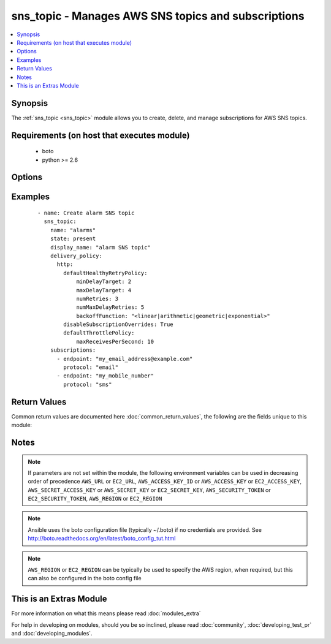 .. _sns_topic:


sns_topic - Manages AWS SNS topics and subscriptions
++++++++++++++++++++++++++++++++++++++++++++++++++++

.. versionadded:: 2.0


.. contents::
   :local:
   :depth: 1


Synopsis
--------

The :ref:`sns_topic <sns_topic>` module allows you to create, delete, and manage subscriptions for AWS SNS topics.


Requirements (on host that executes module)
-------------------------------------------

  * boto
  * python >= 2.6


Options
-------

.. raw:: html

    <table border=1 cellpadding=4>
    <tr>
    <th class="head">parameter</th>
    <th class="head">required</th>
    <th class="head">default</th>
    <th class="head">choices</th>
    <th class="head">comments</th>
    </tr>
            <tr>
    <td>aws_access_key<br/><div style="font-size: small;"></div></td>
    <td>no</td>
    <td></td>
        <td><ul></ul></td>
        <td><div>AWS access key. If not set then the value of the AWS_ACCESS_KEY_ID, AWS_ACCESS_KEY or EC2_ACCESS_KEY environment variable is used.</div></br>
        <div style="font-size: small;">aliases: ec2_access_key, access_key<div></td></tr>
            <tr>
    <td>aws_secret_key<br/><div style="font-size: small;"></div></td>
    <td>no</td>
    <td></td>
        <td><ul></ul></td>
        <td><div>AWS secret key. If not set then the value of the AWS_SECRET_ACCESS_KEY, AWS_SECRET_KEY, or EC2_SECRET_KEY environment variable is used.</div></br>
        <div style="font-size: small;">aliases: ec2_secret_key, secret_key<div></td></tr>
            <tr>
    <td>delivery_policy<br/><div style="font-size: small;"></div></td>
    <td>no</td>
    <td>None</td>
        <td><ul></ul></td>
        <td><div>Delivery policy to apply to the SNS topic</div></td></tr>
            <tr>
    <td>display_name<br/><div style="font-size: small;"></div></td>
    <td>no</td>
    <td>None</td>
        <td><ul></ul></td>
        <td><div>Display name of the topic</div></td></tr>
            <tr>
    <td>ec2_url<br/><div style="font-size: small;"></div></td>
    <td>no</td>
    <td></td>
        <td><ul></ul></td>
        <td><div>Url to use to connect to EC2 or your Eucalyptus cloud (by default the module will use EC2 endpoints).  Ignored for modules where region is required.  Must be specified for all other modules if region is not used. If not set then the value of the EC2_URL environment variable, if any, is used.</div></td></tr>
            <tr>
    <td>name<br/><div style="font-size: small;"></div></td>
    <td>yes</td>
    <td></td>
        <td><ul></ul></td>
        <td><div>The name or ARN of the SNS topic to converge</div></td></tr>
            <tr>
    <td>policy<br/><div style="font-size: small;"></div></td>
    <td>no</td>
    <td>None</td>
        <td><ul></ul></td>
        <td><div>Policy to apply to the SNS topic</div></td></tr>
            <tr>
    <td>profile<br/><div style="font-size: small;"> (added in 1.6)</div></td>
    <td>no</td>
    <td></td>
        <td><ul></ul></td>
        <td><div>uses a boto profile. Only works with boto &gt;= 2.24.0</div></td></tr>
            <tr>
    <td>purge_subscriptions<br/><div style="font-size: small;"></div></td>
    <td>no</td>
    <td>True</td>
        <td><ul></ul></td>
        <td><div>Whether to purge any subscriptions not listed here. NOTE: AWS does not allow you to purge any PendingConfirmation subscriptions, so if any exist and would be purged, they are silently skipped. This means that somebody could come back later and confirm the subscription. Sorry. Blame Amazon.</div></td></tr>
            <tr>
    <td>security_token<br/><div style="font-size: small;"> (added in 1.6)</div></td>
    <td>no</td>
    <td></td>
        <td><ul></ul></td>
        <td><div>AWS STS security token. If not set then the value of the AWS_SECURITY_TOKEN or EC2_SECURITY_TOKEN environment variable is used.</div></br>
        <div style="font-size: small;">aliases: access_token<div></td></tr>
            <tr>
    <td>state<br/><div style="font-size: small;"></div></td>
    <td>no</td>
    <td>present</td>
        <td><ul><li>absent</li><li>present</li></ul></td>
        <td><div>Whether to create or destroy an SNS topic</div></td></tr>
            <tr>
    <td>subscriptions<br/><div style="font-size: small;"></div></td>
    <td>no</td>
    <td></td>
        <td><ul></ul></td>
        <td><div>List of subscriptions to apply to the topic. Note that AWS requires subscriptions to be confirmed, so you will need to confirm any new subscriptions.</div></td></tr>
            <tr>
    <td>validate_certs<br/><div style="font-size: small;"> (added in 1.5)</div></td>
    <td>no</td>
    <td>yes</td>
        <td><ul><li>yes</li><li>no</li></ul></td>
        <td><div>When set to "no", SSL certificates will not be validated for boto versions &gt;= 2.6.0.</div></td></tr>
        </table>
    </br>



Examples
--------

 ::

    
    - name: Create alarm SNS topic
      sns_topic:
        name: "alarms"
        state: present
        display_name: "alarm SNS topic"
        delivery_policy: 
          http:
            defaultHealthyRetryPolicy: 
                minDelayTarget: 2
                maxDelayTarget: 4
                numRetries: 3
                numMaxDelayRetries: 5
                backoffFunction: "<linear|arithmetic|geometric|exponential>"
            disableSubscriptionOverrides: True
            defaultThrottlePolicy: 
                maxReceivesPerSecond: 10
        subscriptions:
          - endpoint: "my_email_address@example.com"
            protocol: "email"
          - endpoint: "my_mobile_number"
            protocol: "sms"
    

Return Values
-------------

Common return values are documented here :doc:`common_return_values`, the following are the fields unique to this module:

.. raw:: html

    <table border=1 cellpadding=4>
    <tr>
    <th class="head">name</th>
    <th class="head">description</th>
    <th class="head">returned</th>
    <th class="head">type</th>
    <th class="head">sample</th>
    </tr>

        <tr>
        <td> sns_arn </td>
        <td> The ARN of the topic you are modifying </td>
        <td align=center>  </td>
        <td align=center> string </td>
        <td align=center> arn:aws:sns:us-east-1:123456789012:my_topic_name </td>
    </tr>
            <tr>
        <td> sns_topic </td>
        <td> Dict of sns topic details </td>
        <td align=center>  </td>
        <td align=center> dict </td>
        <td align=center> {'subscriptions_new': [], 'subscriptions_deleted': [], 'topic_deleted': False, 'display_name': 'default', 'name': 'sns-topic-name', 'attributes_set': [], 'delivery_policy': {}, 'check_mode': False, "subscriptions_purge'": False, 'topic_created': False, 'state': 'present', 'policy': {}, 'subscriptions_existing': [], 'subscriptions_added': []} </td>
    </tr>
        
    </table>
    </br></br>

Notes
-----

.. note:: If parameters are not set within the module, the following environment variables can be used in decreasing order of precedence ``AWS_URL`` or ``EC2_URL``, ``AWS_ACCESS_KEY_ID`` or ``AWS_ACCESS_KEY`` or ``EC2_ACCESS_KEY``, ``AWS_SECRET_ACCESS_KEY`` or ``AWS_SECRET_KEY`` or ``EC2_SECRET_KEY``, ``AWS_SECURITY_TOKEN`` or ``EC2_SECURITY_TOKEN``, ``AWS_REGION`` or ``EC2_REGION``
.. note:: Ansible uses the boto configuration file (typically ~/.boto) if no credentials are provided. See http://boto.readthedocs.org/en/latest/boto_config_tut.html
.. note:: ``AWS_REGION`` or ``EC2_REGION`` can be typically be used to specify the AWS region, when required, but this can also be configured in the boto config file


    
This is an Extras Module
------------------------

For more information on what this means please read :doc:`modules_extra`

    
For help in developing on modules, should you be so inclined, please read :doc:`community`, :doc:`developing_test_pr` and :doc:`developing_modules`.

